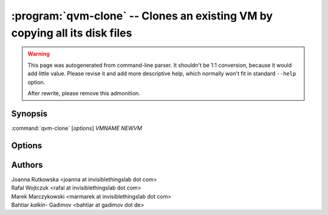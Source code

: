 .. program:: qvm-clone

:program:`qvm-clone` -- Clones an existing VM by copying all its disk files
===========================================================================

.. warning::

   This page was autogenerated from command-line parser. It shouldn't be 1:1
   conversion, because it would add little value. Please revise it and add
   more descriptive help, which normally won't fit in standard ``--help``
   option.

   After rewrite, please remove this admonition.

Synopsis
--------
:command:`qvm-clone` [*options*] *VMNAME* *NEWVM*

Options
-------

.. option:: --help, -h

    Show this help message and exit

.. option:: --class=CLASS, -C CLASS

    Create VM of different class than source VM. The tool will try to copy as
    much as possible data/metadata from source VM, but some information may be
    impossible to preserve (for example target VM have no matching properties).

.. option:: -P POOL

    Pool to use for the new domain. All volumes besides snapshots volumes are
    imported in to the specified POOL. THIS IS WHAT YOU WANT TO USE NORMALLY.

.. option:: --pool=POOL:VOLUME, -p POOL:VOLUME

    Specify the pool to use for the specific volume

.. option:: --ignore-errors

    Log errors encountered when creating metadata, but continue with clone
    operation. Useful if qvm-appmenus call fails from an AdminVM during clone.

.. option:: --quiet, -q

    Be quiet

.. option:: --verbose, -v

    Increase verbosity

Authors
-------
| Joanna Rutkowska <joanna at invisiblethingslab dot com>
| Rafal Wojtczuk <rafal at invisiblethingslab dot com>
| Marek Marczykowski <marmarek at invisiblethingslab dot com>
| Bahtiar `kalkin-` Gadimov <bahtiar at gadimov dot de> 

